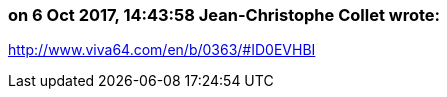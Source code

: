 === on 6 Oct 2017, 14:43:58 Jean-Christophe Collet wrote:
http://www.viva64.com/en/b/0363/#ID0EVHBI

